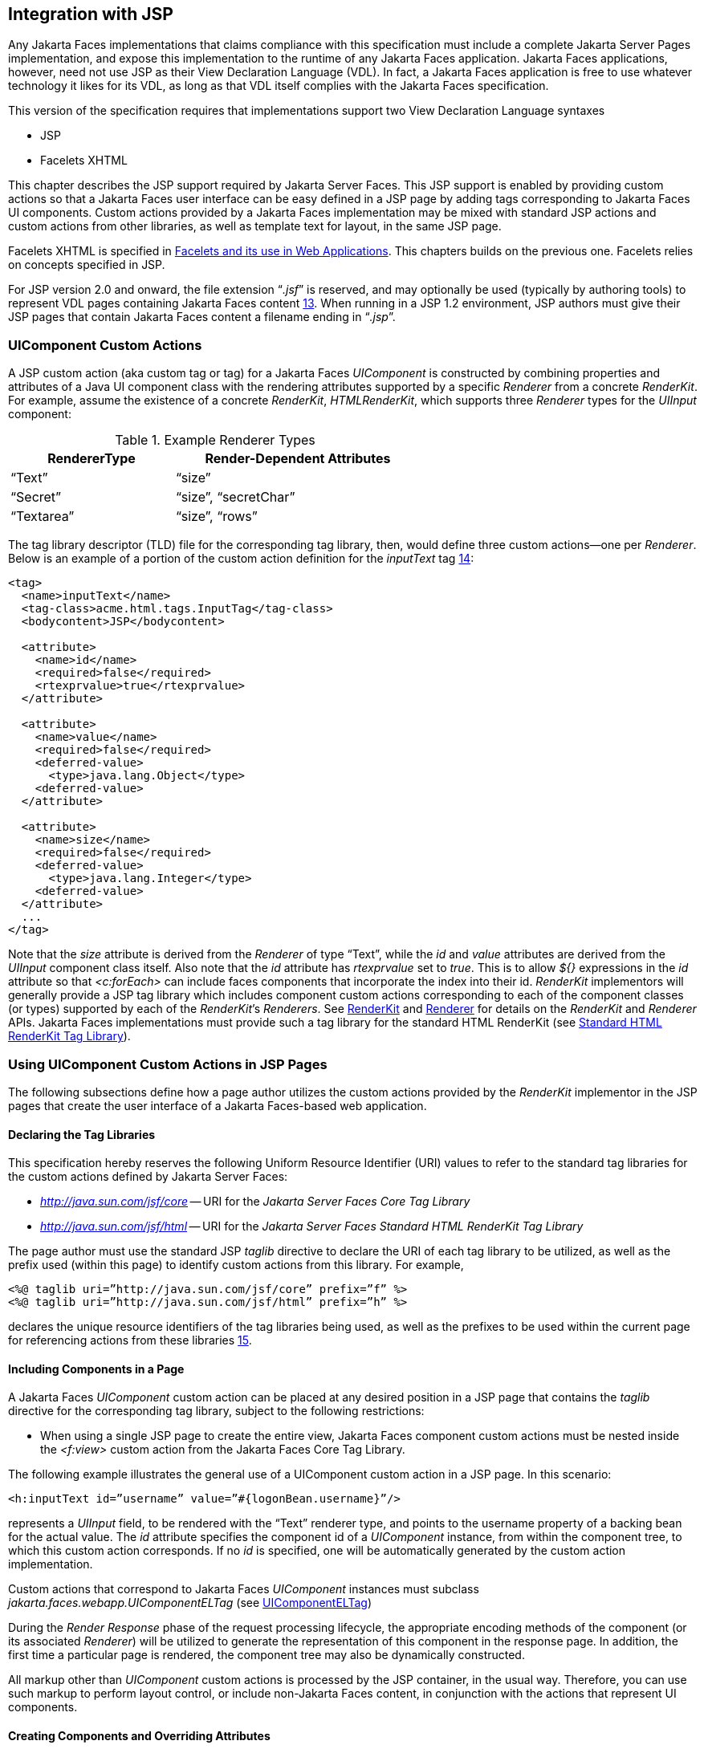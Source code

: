 [[a4406]]
== Integration with JSP

Any Jakarta Faces implementations that
claims compliance with this specification must include a complete
Jakarta Server Pages implementation, and expose this implementation to the
runtime of any Jakarta Faces application. Jakarta Faces applications, however, need not use
JSP as their View Declaration Language (VDL). In fact, a Jakarta Faces application
is free to use whatever technology it likes for its VDL, as long as that
VDL itself complies with the Jakarta Faces specification.

This version of the specification requires
that implementations support two View Declaration Language syntaxes

* JSP

* Facelets XHTML

This chapter describes the JSP support
required by Jakarta Server Faces. This JSP support is enabled by providing
custom actions so that a Jakarta Faces user interface can be easy defined in a JSP
page by adding tags corresponding to Jakarta Faces UI components. Custom actions
provided by a Jakarta Faces implementation may be mixed with standard JSP actions
and custom actions from other libraries, as well as template text for
layout, in the same JSP page.

Facelets XHTML is specified in
<<FaceletsAndWebApplications.adoc#a5476,Facelets and its use in Web
Applications>>. This chapters builds on the previous one. Facelets relies
on concepts specified in JSP.

For JSP version 2.0 and onward, the file
extension “_.jsf_” is reserved, and may optionally be used (typically
by authoring tools) to represent VDL pages containing Jakarta Faces
content <<Footnotes.adoc#a9096,13>>. When running in a JSP 1.2 environment,
JSP authors must give their JSP pages that contain Jakarta Faces content a
filename ending in “_.jsp_”.

[[a4415]]
=== UIComponent Custom Actions

A JSP custom action (aka custom tag or tag)
for a Jakarta Faces _UIComponent_ is constructed by combining properties and
attributes of a Java UI component class with the rendering attributes
supported by a specific _Renderer_ from a concrete _RenderKit_. For
example, assume the existence of a concrete _RenderKit_,
_HTMLRenderKit_, which supports three _Renderer_ types for the
_UIInput_ component:

.Example Renderer Types
[%header, width="60%" cols="2,3", frame="topbot", grid="rows", stripes="even"]
|===
| RendererType
| Render-Dependent Attributes

| “Text”
| “size”

| “Secret”
| “size”, “secretChar”

| “Textarea”
| “size”, “rows”
|===

The tag library descriptor (TLD) file for the
corresponding tag library, then, would define three custom actions—one
per _Renderer_. Below is an example of a portion of the custom action
definition for the _inputText_ tag <<Footnotes.adoc#a9097,14>>:

[source,xml]
----
<tag>
  <name>inputText</name>
  <tag-class>acme.html.tags.InputTag</tag-class>
  <bodycontent>JSP</bodycontent>
  
  <attribute>
    <name>id</name>
    <required>false</required>
    <rtexprvalue>true</rtexprvalue>
  </attribute>

  <attribute>
    <name>value</name>
    <required>false</required>
    <deferred-value>
      <type>java.lang.Object</type>
    <deferred-value>
  </attribute>

  <attribute>
    <name>size</name>
    <required>false</required>
    <deferred-value>
      <type>java.lang.Integer</type>
    <deferred-value>
  </attribute>
  ...
</tag>
----

Note that the _size_ attribute is derived
from the _Renderer_ of type “Text”, while the _id_ and _value_
attributes are derived from the _UIInput_ component class itself. Also
note that the _id_ attribute has _rtexprvalue_ set to _true_. This is
to allow _${}_ expressions in the _id_ attribute so that _<c:forEach>_
can include faces components that incorporate the index into their id.
_RenderKit_ implementors will generally provide a JSP tag library which
includes component custom actions corresponding to each of the component
classes (or types) supported by each of the __RenderKit__’s _Renderers_.
See <<RenderingModel.adoc#a4223,RenderKit>> and
<<RenderingModel.adoc#a4245,Renderer>> for details on the
_RenderKit_ and _Renderer_ APIs. Jakarta Faces implementations must provide such a
tag library for the standard HTML RenderKit (see
<<IntegrationWithJSP.adoc#a5363,Standard HTML RenderKit Tag Library>>).


=== Using UIComponent Custom Actions in JSP Pages

The following subsections define how a page
author utilizes the custom actions provided by the _RenderKit_
implementor in the JSP pages that create the user interface of a
Jakarta Faces-based web application.

==== Declaring the Tag Libraries

This specification hereby reserves the
following Uniform Resource Identifier (URI) values to refer to the
standard tag libraries for the custom actions defined by Jakarta Server
Faces:

* _http://java.sun.com/jsf/core_ -- URI for
the _Jakarta Server Faces Core Tag Library_

* _http://java.sun.com/jsf/html_ -- URI for
the _Jakarta Server Faces Standard HTML RenderKit Tag Library_

The page author must use the standard JSP
_taglib_ directive to declare the URI of each tag library to be
utilized, as well as the prefix used (within this page) to identify
custom actions from this library. For example,

[source,xml]
----
<%@ taglib uri=”http://java.sun.com/jsf/core” prefix=”f” %>
<%@ taglib uri=”http://java.sun.com/jsf/html” prefix=”h” %>
----

declares the unique resource identifiers of
the tag libraries being used, as well as the prefixes to be used within
the current page for referencing actions from these
libraries <<Footnotes.adoc#a9098,15>>.

==== Including Components in a Page

A Jakarta Faces _UIComponent_ custom action can be
placed at any desired position in a JSP page that contains the _taglib_
directive for the corresponding tag library, subject to the following
restrictions:

* When using a single JSP page to create the
entire view, Jakarta Faces component custom actions must be nested inside the
_<f:view>_ custom action from the Jakarta Faces Core Tag Library.

The following example illustrates the general
use of a UIComponent custom action in a JSP page. In this scenario:

[source,xml]
----
<h:inputText id=”username” value=”#{logonBean.username}”/>
----

represents a _UIInput_ field, to be rendered
with the “Text” renderer type, and points to the username property of a
backing bean for the actual value. The _id_ attribute specifies the
component id of a _UIComponent_ instance, from within the component
tree, to which this custom action corresponds. If no _id_ is
specified, one will be automatically generated by the custom action
implementation.

Custom actions that correspond to Jakarta Faces
_UIComponent_ instances must subclass
_jakarta.faces.webapp.UIComponentELTag_ (see
<<UsingJSFInWebApplications.adoc#a6175,UIComponentELTag>>)

During the _Render Response_ phase of the
request processing lifecycle, the appropriate encoding methods of the
component (or its associated _Renderer_) will be utilized to generate
the representation of this component in the response page. In addition,
the first time a particular page is rendered, the component tree may
also be dynamically constructed.

All markup other than _UIComponent_ custom
actions is processed by the JSP container, in the usual way. Therefore,
you can use such markup to perform layout control, or include non-Jakarta Faces
content, in conjunction with the actions that represent UI components.

==== Creating Components and Overriding Attributes

As _UIComponent_ custom actions are
encountered during the processing of a JSP page, the custom action
implementation must check the component tree for the existence of a
corresponding _UIComponent_, and (if not found) create and configure a
new component instance corresponding to this custom action. The details
of this process (as implemented in the findComponent() method of
UIComponentClassicTagBase, for easy reuse) are as follows:

* If the component associated with this
component custom action has been identified already, return it
unchanged.

* Identify the _component identifier_ for the
component related to this UIComponent custom action, as follows:

** If the page author has specified a value for
the _id_ attribute, use that value.

** Otherwise, call the _createUniqueId()_ method
of the _UIViewRoot_ at the root of the component tree for this view, and
use that value.

* If this _UIComponent_ custom action is
creating a _facet_ (that is, we are nested inside an _<f:facet>_ custom
action), determine if there is a facet of the component associated with
our parent _UIComponent_ custom action, with the specified facet name,
and proceed as follows:

** If such a facet already exists, take no
additional action.

** If no such facet already exists, create a new
_UIComponent_ (by calling the _createComponent()_ method on the
_Application_ instance for this web application, passing the value
returned by _getComponentType()_, set the component identifier to the
specified value, call _setProperties()_ passing the new component
instance, and add the new component as a facet of the component
associated with our parent _UIComponent_ custom action, under the
specified facet name.

* If this _UIComponent_ custom action is not
creating a facet (that is, we are not nested inside an _<f:facet>_
custom action), determine if there is a child component of the component
associated with our parent _UIComponent_ custom action, with the
specified component identifier, and proceed as follows:

** If such a child already exists, take no
additional action.

** If no such child already exists, create a new
_UIComponent_ (by calling the _createComponent()_ method on the
_Application_ instance for this web application, passing the value
returned by _getComponentType()_, set the component identifier to the
specified value, call _setProperties()_ passing the new component
instance, and add the new component as a child of the component
associated with our parent _UIComponent_ custom action.

==== Deleting Components on Redisplay

In addition to the support for dynamically
creating new components, as described above, UIComponent custom actions
will also _delete_ child components (and facets) that are already
present in the component tree, but are not rendered on this display of
the page. For example, consider a UIComponent custom action that is
nested inside a JSTL _<c:if>_ custom action whose condition is true when
the page is initially rendered. As described in this section, a new
UIComponent will have been created and added as a child of the
_UIComponent_ corresponding to our parent _UIComponent_ custom action.
If the page is re-rendered, but this time the _<c:if>_ condition is
_false_, the previous child component will be removed.

==== Representing Component Hierarchies

Nested structures of _UIComponent_ custom
actions will generally mirror the hierarchical relationships of the
corresponding _UIComponent_ instances in the view that is associated
with each JSP page. For example, assume that a _UIForm_ component (whose
component id is _logonForm_) contains a _UIPanel_ component used to
manage the layout. You might specify the contents of the form like this:

[source,xml]
----
<h:form id=”logonForm”>
  <h:panelGrid columns=”2”>
    <h:outputLabel for=”username”>
      <h:outputText value=”Username:”/>
    </h:outputLabel>
    <h:inputText id=”username” value=”#{logonBean.username}”/>
    <h:outputLabel for=”password”>
      <h:outputText value=”Password:”/>
    </h:outputLabel>
    <h:inputSecret id=”password” value=”#{logonBean.password}”/>
    <h:commandButton id=”submitButton” type=”SUBMIT”
        action=”#{logonBean.logon}”/>
    <h:commandButton id=”resetButton” type=”RESET”/>
  </h:panelGrid>
</h:form>
----

==== Registering Converters, Event Listeners, and Validators

Each Jakarta Faces implementation is required to
provide the core tag library (see <<IntegrationWithJSP.adoc#a4636,Jakarta Faces
Core Tag Library>>), which includes custom actions that (when executed)
create instances of a specified _Converter_, _ValueChangeListener_,
_ActionListener_ or _Validator_ implementation class, and register the
created instance with the _UIComponent_ associated with the most
immediately surrounding _UIComponent_ custom action.

Using these facilities, the page author can
manage all aspects of creating and configuring values associated with
the view, without having to resort to Java code. For example:

[source,xml]
----
<h:inputText id=”username” value=”#{logonBean.username}”>
  <f:validateLength minimum=”6”/>
</h:inputText>
----

associates a validation check (that the value
entered by the user must contain at least six characters) with the
username _UIInput_ component being described.

Following are usage examples for the
_valueChangeListener_ and _actionListener_ custom actions.

[source,xml]
----
<h:inputText id=”maxUsers”>
  <f:convertNumber integerOnly=”true”/>
  <f:valueChangeListener type="custom.MyValueChangeListener"/>
</h:inputText>
<h:commandButton label="Login">
  <f:actionListener type="custom.MyActionListener"/>
</h:commandButton>
----

This example causes a _Converter_ and a
_ValueChangeListener_ of the user specified type to be instantiated and
added as to the enclosing _UIInput_ component, and an _ActionListener_
is instantiated and added to the enclosing _UICommand_ component. If the
user specified type does not implement the proper listener interface a
_JSPException_ must be thrown.

==== Using Facets

A _Facet_ is a subordinate UIComponent that
has a special relationship to its parent _UIComponent_, as described in
<<UserInterfaceComponentModel.adoc#a968,Facet Management>>. Facets can be defined
in a JSP page using the _<f:facet>_ custom action. Each facet action
must have one and only one child UIComponent custom
action <<Footnotes.adoc#a9099,16>>. For example:

[source,xml]
----
<h:dataTable ...>
  <f:facet name=”header”>
    <h:outputText value=”Customer List”/>
  </f:facet>
  <h:column>
    <f:facet name=”header”>
      <h:outputText value=”Account Id”/>
    </f:facet>
    <h:outputText id=”accountId” value= ”#{customer.accountId}”/>
  </h:column>
  ...
</h:dataTable>
----

[[a4536]]
==== Interoperability with JSP Template Text and Other Tag Libraries

It is permissible to use other tag libraries,
such as the Jakarta Standard Tag Library (Jakarta Tags) in the same JSP page with
_UIComponent_ custom actions that correspond to Jakarta Faces components, subject
to certain restrictions. When Jakarta Faces component actions are nested inside
custom actions from other libraries, or combined with template text, the
following behaviors must be supported:

* Jakarta Faces component custom actions nested inside a
custom action that conditionally renders its body (such as Jakarta Tags’s
_<c:if>_ or _<c:choose>_) must contain a manually assigned _id_
attribute.

* Interoperation with the JSTL
Internationalization-Capable Formatting library (typically used with the
“_fmt_” prefix) is restricted as follows:

** The _<fmt:parseDate>_ and
_<fmt:parseNumber>_ custom actions should not be used. The corresponding
Jakarta Faces facility is to use an _<h:inputText>_ component custom action with
an appropriate _DateTimeConverter_ or _NumberConverter_.

** The _<fmt:requestEncoding>_ custom action
should not be used. By the time it is executed, the request parameters
will have already been parsed, so any change in the setting here will
have no impact. Jakarta Faces handles character set issues automatically in most
cases. To use a fixed character set in exceptional circumstances, use
the a “_<%@ page contentType=”[content-type];[charset]” %>_”
directive.

** The _<fmt:setLocale/>_ custom action should
not be used. Even though it might work in some circumstances, it would
result in Jakarta Faces and Jakarta Tags assuming different locales. If the two locales
use different character sets, the results will be undefined.
Applications should use Jakarta Faces facilities for setting the _locale_ property
on the _UIViewRoot_ component to change locales for a particular user.

==== Composing Pages from Multiple Sources

JSP pages can be composed from multiple
sources using several mechanisms:

* The _<%@include%>_ directive performs a
compile-time inclusion of a specified source file into the page being
compiled <<Footnotes.adoc#a9100,17>>. From the perspective of Jakarta Faces, such
inclusions are transparent—the page is compiled as if the inclusions had
been performed before compilation was initiated.

* Several mechanisms (including the
_<jsp:include>_ standard action, the JSTL _<c:import>_ custom action
when referencing a resource in the same webapp, and a call to
_RequestDispatcher.include()_ for a resource in the same webapp) perform
a runtime dynamic inclusion of the results of including the response
content of the requested page resource in place of the include action.
Any Jakarta Faces components created by execution of Jakarta Faces component custom actions
in the included resource will be grafted onto the component tree, just
as if the source text of the included page had appeared in the calling
page at the position of the include action.

* For mechanisms that aggregate content by
other means (such as use of an _HttpURLConnection_, a
_RequestDispatcher.include()_ on a resource from a different web
application, or accessing an external resource with the JSTL
_<c:import>_ custom action on a resource from a different web
application, only the response content of the aggregation request is
available. Therefore, any use of Jakarta Faces components in the generation of
such a response are not combined with the component tree for the current
page.


[[a4549]]
=== UIComponent Custom Action Implementation Requirements

The custom action implementation classes for
_UIComponent_ custom actions must conform to all of the requirements
defined in the Jakarta Server Pages Specification. In addition, they must
meet the following Jakarta Faces-specific requirements:

* Extend the _UIComponentELTag_ or
_UIComponentELBodyTag_ base class, so that Jakarta Faces implementations can
recognize _UIComponent_ custom actions versus others.

* Provide a public _getComponentType()_ method
that returns a String-valued component type registered with the
_Application_ instance for this web application. The value returned by
this method will be passed to _Application.createComponent()_ when a new
_UIComponent_ instance associated with this custom action is to be
created.

* Provide a public _getRendererType()_ method
that returns a String-valued renderer type registered with the
_RenderKit_ instance for the currently selected _RenderKit_, or _null_
if there should be no associated _Renderer_. The value returned by this
method will be used to set the _rendererType_ property of any
UIComponent created by this custom action.

* Provide setter methods taking a
_jakarta.el.ValueExpression_ or _jakarta.el.MethodExpression_ parameter for
all set-able (from a custom action) properties of the corresponding
_UIComponent_ class, and all additional set-able (from a custom action)
attributes supported by the corresponding _Renderer_.

* On the method that causes a _UIComponent_
instance to be added to the tree, verify that the component id of that
_UIComponent_ is unique within the scope of the closest ancestor
component that is a _NamingContainer_. If this constraint is not met,
throw _JspException_.

* Provide a protected _setProperties()_ method
of type _void_ that takes a _UIComponent_ instance as parameter. The
implementation of this method must perform the following tasks:

** Call _super.setProperties()_, passing the
same _UIComponent_ instance received as a parameter.

** For each non-null custom action attribute
that corresponds to a property based attribute to be set on the
underlying component, call either _setValueExpression()_ or
_getAttributes().put()_, depending on whether or not a value expression
was specified as the custom action attribute value (performing any
required type conversion). For example, assume that title is the name of
a render-dependent attribute for this component:
+
[source,java]
----
public void setTitle(jakarta.el.ValueExpression title) {
  this.title = title;
}

protected void setProperties(UIComponent component) throws JspException {
  super.setProperties(component);
  if (title != null) {
    try {
      component.setValueExpression(“title”, title);
    } catch (ELException e) {
      throw new JspException(e);
    }
  ...
}
----
+
** For each non-null custom action attribute
that corresponds to a method based attribute to be set on the underlying
component, the value of the attribute must be a method reference
expression. We have a number of wrapper classes to turn a
MethodExpression into the appropriate listener. For example, assume that
_valueChangeListener_ is the name of an attribute for this component:
+
[source,java]
----
public void setValueChangeListener(jakarta.el.MethodExpression me) {
  valueChangeListener = me;
}

protected void setProperties(UIComponent component) {
  super.setProperties(component);
  MethodExpressionValueChangeListener listener =
      new MethodExpressionValueChangeListener(valueChangeListener);
  input.addValueChangeListener(listener);
  ...
}
----
+
** Non-null custom action attributes that
correspond to a writable property to be set on the underlying component
are handled in a similar fashion. For example, assume a custom action
for the _UIData_ component is being created that needs to deal with the
_rows_ property (which is of type _int_):
+
[source,java]
----
public void setRows(jakarta.el.ValueExpression rows) {
  this.rows = rows;
}

protected void setProperties(UIComponent component) {
  super.setProperties(component);
  if (rows != null) {
    try {
      component.setValueExpression(“rows”, rows);
    } catch (ELException e) {
      throw new JspException(e);
    }
  }
  ...
}
----

* Optionally, provide a public _release()_
method of type _void_, taking no parameters, to be called when the JSP
page handler releases this custom action instance. If implemented, the
method must perform the following tasks:

** Call _super.release()_ to invoke the
superclass’s release functionality.

** Clear the instance variables representing the
values for set-able custom action attributes (for example, by setting
String values to null).

* Optionally provide overridden implementations
for the following method to fine tune the behavior of your _UIComponent_
custom action implementation class: _encodeComponent()_.

It is technically possible to override other
public and protected methods of the _UIComponentELTag_ or
_UIComponentBodyELTag_ base class; however, it is likely that overriding
these methods will interfere with the functionality that other portions
of the Jakarta Faces implementation are assuming to be present, so overriding
these methods is strongly discouraged.

The definition of each _UIComponent_ custom
action in the corresponding tag library descriptor (TLD) must conform to
the following requirements:

* The _<body-content>_ element for the custom
action itself must specify _JSP_.

* For each attribute that is intended to be
passed on to the underlying faces component:

** The attribute may not be named _id_. This
name is reserved for Faces use.

** If the attribute represents a method
expression, it must have a _<deferred-method>_ element containing a
_<method-signature>_ element that describes the signature of the method
pointed to by the expression, as described in section JSP.C.1 in the JSP
2.1 specification.

** Otherwise, the attribute must be a value
based attribute, and must have a _<deferred-value>_ element containing a
<type> element which describes the expected type to which the expression
will evaluate. Please see section JSP.C.1 in the JSP 2.1 specification
for details.

==== Considerations for Custom Actions written for Jakarta Server Faces 1.1 and 1.0

Versions 1.0 and 1.1 of the Jakarta Server Faces
spec included their own EL that happend to have similar semantics to the
JSP EL, but the implementation was bundled into the Faces
implementation. This version leverages a new Unified EL facility
provided by JSP. This change has necessitated deprecating some methods
and classes, including the classes Custom Actions as their base class
for tags that expose Faces components to the JSP page. This section
explains how custom actions built for Faces 1.0 and 1.1 can continue to
run Faces 1.2.

===== Past and Present Tag constraints

Faces 1.0 and 1.1 were targeted at JSP
version 1.2 and Servlet version 2.3. This decision brought about several
constraints for faces tag attributes:

* all tag attributes had to declare
_rtexprvalue_ to be _false_.

* all tag attributes had to take the type
_java.lang.String_.

* Faces had to choose a new expression
delimiter, _#{}_ , to prevent the JSP container from prematurely
evaluating the expression. This became known as deferred evaluation.

* Because Faces had introduced its own version
of the EL, the custom tag action layer had to do a lot of extra work to
“value binding enable” its attributes, calling Faces EL APIs to turn the
String attribute value into an instance of _ValueBinding_ or
_MethodBinding_.

* Faces provided the _UIComponentTag_ and
_UIComponentBodyTag_ base classes that were designed to adhere to the
above rules.

Tags that use the Unified EL have the
following constraints:

* all tag attributes must not have an
_rtexprvalue_ attribute

* all tag attributes must accept
_jakarta.el.ValueExpression_ or _jakarta.el.MethodExpression_ as their type
(depending on if the attribute refers to a method or a value).

* all tag attributes (except for _id_) must
have a _<deferred-value>_ or _<deferred-method>_ element. See
_<<IntegrationWithJSP.adoc#a4636,Jakarta Faces Core Tag Library>>_ in the
description for the _Attributes_ column.

* The JSP Container will hand the tag setter a
_jakarta.el.ValueExpression_ or _jakarta.el.MethodExpression_ directly, so
there is no need to use the Faces API to create them.

* The _UIComponentTag_ and _UIComponentBodyTag_
classes are deprecated and Faces provides new base class,
UIComponentELTag to the new rules for taglibs in Faces.

It’s very important to note that we still are
using #\{} as the delimiters for expressions that appear in a JSP page
in the value of a tag attribute, but when the Java API is used, either
$\{} or #\{} may be used for delimiters.

[[a4629]]
===== Faces 1.0 and 1.1 Taglib migration story

It is imperative that applications written
for Faces 1.0 and 1.1 continue to run on Faces 1.2. From the JSP
perspective, this means

. that JSP pages using the standard h: and f:
tags must work without change

. that JSP pages using custom faces taglibs
must work without change

The first item is enabled by re-writing the
h: and f: taglibs which must be provided by the Faces implementor.

The second item is enabled as follows. For
discussion the term _jsp-version_ is used to denote the _jsp-version_
element in a JSP 1.2 (and earlier) TLD, as well as the _version_ element
in a JSP 2.0 (and later) TLD. The JSP container must examine the
_jsp-version_ element of the TLD for a taglib. If the _jsp-version_ is
less than 2.1, the taglib is deemed to be a Faces 1.0 or 1.1 taglib and
the container must ignore all expressions that use #\{} as delimiters,
except for those appearing in tag attribute with a property setter that
takes a _jakarta.el.ValueExpression_ or _jakarta.el.MethodExpression_. If
the _jsp-version_ is 2.1 or greater, the taglib is deemed to be a Faces
1.2 or later taglib and the JSP container is aware of #\{} expressions.


[[a4636]]
=== Jakarta Faces Core Tag Library

[P1-start Jakarta Faces taglib requirements] All
Jakarta Faces implementations must provide a tag library containing core actions
(described below) that are independent of a particular _RenderKit_. The
corresponding tag library descriptor must meet the following
requirements:

* Must declare a tag library version
(_<tlib-version>_) value of _1.2_.

* Must declare a URI (_<uri>_) value of
_http://java.sun.com/jsf/core_.

* {empty}Must be included in the _META-INF_
directory of a JAR file containing the corresponding implementation
classes, suitable for inclusion with a web application, such that the
tag library descriptor will be located automatically by the algorithm
described in Section 7.3 of the _Jakarta Server Pages Specification_
(version 2.1). [P1-end]

{empty}[P1-start no javascript in jakarta_faces_core
taglib] The tags in the implementation of this tag library must not
cause JavaScript to be rendered to the client. Doing so would break the
requirement that the Jakarta Faces Core Tag library is independent of any specific
RenderKit. [P1-end]

Each custom action included in the Jakarta Faces Core
Tag Library is documented in a subsection below, with the following
outline for each action:

* Name—The name of this custom action, as used
in a JSP page.

* Short Description—A summary of the behavior
implemented by this custom action.

* Syntax—One or more examples of using this
custom action, with the required and optional sets of attributes that
may be used together. If the tag may have an _id_ attribute, its value
may be a literal string, or an immediate, non-defferd expression, such
as “_userName_” or “_user${i}_” without the quotes.

* Body Content—The type of nested content for
this custom action, using one of the standard values _empty_, _JSP_,
or _tagdependent_ as described in the JSP specification. This section
also describes restrictions on the types of content (template text, Jakarta Faces
core custom actions, Jakarta Faces _UIComponent_ custom actions, and/or other
custom actions) that can be nested in the body of this custom action.

* Attributes—A table containing one row for
each defined attribute for this custom action. The following columns
provide descriptive information about each attribute:

** Name—Name of this attribute, as it must be
used in the page. If the name of the attribute is in _italics_, it is
required.

** Expr—The type of dynamic expression (if any)
that can be used in this attribute value. Legal values are VE (this may
be a literal or a value expression), ME (this may be a method
expression), or NONE (this attribute accepts literal values only). If
the _Expr_ column is VE, the corresponding _<attribute>_ declaration in
the TLD must contain a _<deferred-value>_ element, optionally containing
a _<type>_ element that contains the fully qualified java class name of
the expected type of the expression. If _<type>_ is omitted,
Object.class is assumed. If the _Expr_ column is ME, the corresponding
_<attribute>_ declaration in the TLD must contain a _<deferred-method>_
element, containing a _<method-signature>_ element that describes the
exact method signature for the method. In this case, the _Description_
column the description column contains the method signature.

** Type—Fully qualified Java class or primitive
type of this attribute.

** Description—The functional meaning of this
attribute’s value.

* Constraints—Additional constraints enforced
by this action, such as combinations of attributes that may be used
together.

* Description—Details about the functionality
provided by this custom action.

[[a4654]]
==== <f:actionListener>

Register an _ActionListener_ instance on the
_UIComponent_ associated with the closest parent _UIComponent_ custom
action.

===== Syntax

``<f:actionListener type=”__fully-qualified-classname__”``
``binding=”__value Expression__”/>``

===== Body Content

empty.

===== Attributes

[width="100%",cols="15%,7%,18%,60%",options="header",]
|===
|Name |Expr
|Type |Description
| _type_ | _VE_
| _String_ |Fully
qualified Java class name of an _ActionListener_ to be created and
registered

|binding | _VE_
| _ValueExpression_
|A _ValueExpression_ expression that
evaluates to an object that implements
_jakarta.faces.event.ActionListener_
|===

===== Constraints

* Must be nested inside a _UIComponent_ custom
action.

* The corresponding _UIComponent_
implementation class must implement _ActionSource_, and therefore
define a public _addActionListener()_ method that accepts an
_ActionListener_ parameter.

* The specified listener class must implement
_jakarta.faces.event.ActionListener_.

* _type_ and/or binding must be specified.

[P1-start f:actionListener constraints] If
this tag is not nested inside a _UIComponent_ custom action, or the
_UIComponent_ implementation class does not correctly implement
_ActionSource_, or the specified listener class does not implement
_jakarta.faces.event.ActionListener_, throw a _JspException_. [P1-end]
Note that if the binding attribute is used, the scope of the
_ValueExpression_ must be chosen carefully so as not to introduce
undesireable results. In general, when using the binding attribute, do
not point to beans in request or narrower scope.

===== Description

Locate the closest parent _UIComponent_
custom action instance by calling
_UIComponentClassicTagBase.getParentUIComponentClassicTagBase()_. If
the _getCreated()_ method of this instance returns _true_, check the
binding attribute.

If binding is set, create a _ValueExpression_
by invoking _Application.createValueExpression()_ with binding as the
expression argument, and _Object.class_ as the expectedType argument.
Use the _ValueExpression_ to obtain a reference to the _ActionListener_
instance. If there is no exception thrown, and
_ValueExpression.getValue()_ returned a non-null object that implements
_jakarta.faces.event.ActionListener_, register it by calling
_addActionListener()_. If there was an exception thrown, rethrow the
exception as a _JspException_.

If the listener instance could not be
created, check the _type_ attribute. If the _type_ attribute is set,
instantiate an instance of the specified class, and register it by
calling _addActionListener()_. If the binding attribute was also set,
evaluate the expression into a _ValueExpression_ and store the listener
instance by calling _setValue()_ on the _ValueExpression_. If there was
an exception thrown, rethrow the exception as a _JspException_.

As an alternative to using the binding and/or
type attributes, you may also register a method in a backing bean class
to receive _ActionEvent_ notifications, by using the _actionListener_
attribute on the corresponding _UIComponent_ custom action.

[[a4679]]
==== <f:attribute>

Add an attribute or _ValueExpression_ on the
_UIComponent_ associated with the closest parent _UIComponent_ custom
action.

===== Syntax

``<f:attribute name=”__attribute-name__”``
``value=”__attribute-value__”/>``

===== Body Content

empty.

===== Attributes

[width="100%",cols="15%,7%,18%,60%",options="header",]
|===
|Name |Expr
|Type |Description
| _name_ | _VE_
| _String_ |Name
of the component attribute to be set

| _value_ | _VE_
| _Object_ |Value
of the component attribute to be set
|===

===== Constraints

* Must be nested inside a _UIComponent_ custom
action.

===== Description

Locate the closest parent _UIComponent_
custom action instance by calling
_UIComponentClassicTagBase.getParentUIComponentClassicTagBase()_. Call
the _getValue()_ method on the argument _name_ to obtain the name of the
attribute. If the associated component already has a component attribute
with that name, take no action. Otherwise, call the _isLiteralText()_
method on the argument _value_. If it returns _true_, store the value
in the component’s attribute Map under the name derived above. If it
returns _false_, store the _ValueExpression_ in the component’s
_ValueExpression_ Map under the name derived above.

There is no standard implementation class for
this action. It must be provided by the implementation.

[[a4697]]
==== <f:convertDateTime>

Register a _DateTimeConverter_ instance on
the _UIComponent_ associated with the closest parent _UIComponent_
custom action.

===== Syntax

``<f:convertDateTime``
[none]
* ``[dateStyle=”{**default**|short|medium|long|full}”]``

* ``[locale=”{__locale__|__string__}”]``

* ``[pattern=”__pattern__”]``

* ``[timeStyle=”{**default**|short|medium|long|full}”]``

* ``[timeZone=”{__timeZone__|__string__}”]``

* ``[type=”{date|time|both|localDate|localDateTime|localTime|`` +
``offsetTime|offsetDateTime|zonedDateTime}”]``

* ``[binding=”__Value Expression__”]/>``

===== Body Content

empty.

===== Attributes

[width="100%",cols="15%,7%,18%,60%",options="header",]
|===
|Name |Expr
|Type |Description
|date-Style |VE
|String
|Predefined formatting style which determines
how the date component of a date string is to be formatted and parsed.
Applied only if type is "date", "both", "localDate", "localDateTime", or
"zonedDateTime". Valid values are "default", "short", "medium", "long",
and "full". Default value is "default". If a java.time formatter is
being used, yet the dateStyle is set to "default", the value "medium" is
assumed.

|locale |VE
|Locale or String
|Locale whose predefined styles for dates and
times are used during formatting or parsing. If not specified, the
Locale returned by FacesContext.getViewRoot().getLocale() will be used.
Value must be either a VE expression that evaluates to a
java.util.Locale instance, or a String that is valid to pass as the
first argument to the constructor java.util.Locale(String language,
String country). The empty string is passed as the second argument.

|pattern |VE
|String |Custom
formatting pattern which determines how the date/time string should be
formatted and parsed.

|time-Style |VE
|String
|Predefined formatting style which determines
how the time component of a date string is to be formatted and parsed.
Applied only if type is "time", "both", "localTime" or "offsetTime".
Valid values are "default", "short", "medium", "long", and "full".
Default value is "default". If a java.time formatter is being used, yet
the timeStyle is set to "default", the value "medium" is assumed.

|time-Zone |VE
|timezone or String
|Time zone in which to interpret any time
information in the date string. Value must be either a VE expression
that evaluates to a java.util.TimeZone instance, or a String that is a
timezone ID as described in the javadocs for
java.util.TimeZone.getTimeZone().

|type |VE
|String |Specifies
what contents the string value will be formatted to include, or parsed
expecting. Valid values are "date", "time", "both", "localDate",
"localDateTime", "localTime", "offsetTime", "offsetDateTime", and
"zonedDateTime". The values starting with "local", "offset" and "zoned"
correspond to Java SE 8 Date Time API classes in package java.time with
the name derived by upper casing the first letter. For example,
java.time.LocalDate for the value "localDate". Default value is "date".

|binding |VE
|ValueExpression
|A _ValueExpression_ expression that
evaluates to an object that implements _jakarta.faces.convert.Converter_
|===

===== Constraints

* Must be nested inside a _UIComponent_ custom
action whose component class implements _ValueHolder_, and whose value
is a _java.util.Date_ (or appropriate subclass).

* If _pattern_ is specified, the pattern syntax
must use the pattern syntax specified by _java.text.SimpleDateFormat_ or
_java.time.format.DateTimeFormatter_ depending on the value of type.

* If _pattern_ is not specified, formatted
strings will contain a date value, a time value, or both depending on
the specified _type_. When date or time values are included, they will
be formatted according to the specified _dateStyle_ and _timeStyle_,
respectively.

* if _type_ is not specified:

** if _dateStyle_ is set and _timeStyle_ is not,
_type_ defaults to _date_

** if _timeStyle_ is set and _dateStyle_ is not,
_type_ defaults to _time_

** if both _dateStyle_ and _timeStyle_ are set,
_type_ defaults to _both_

{empty}[P1-start f:convertDateTime
constraints] If this tag is not nested inside a _UIComponent_ custom
action, or the _UIComponent_ implementation class does not correctly
implement _ValueHolder_, throw a _JspException_ [P1-end]

===== Description

Locate the closest parent _UIComponent_
custom action instance by calling
_UIComponentClassicTagBase.getParentUIComponentClassicTagBase()_. If
the _getCreated()_ method of this instance returns _true_, create, call
_createConverter()_ and register the returned Converter instance on the
associated UIComponent.

[P1-start f:convertDateTime implementation
requirements ]The implementation class for this action must meet the
following requirements:

* Must extend
_jakarta.faces.webapp.ConverterELTag_.

* The _createConverter()_ method must:

** If _binding_ is non-null, call _getValue()_
on it to obtain a reference to the _Converter_ instance. If there is no
exception thrown, and _binding.getValue()_ returned a non-null object
that implements _jakarta.faces.convert.Converter_, it must then cast the
returned instance to _jakarta.faces.convert.DateTimeConverter_ and
configure its properties based on the specified attributes for this
custom action, and return the configured instance. If there was an
exception thrown, rethrow the exception as a _JspException_.

** use the _converterId_ if the converter
instance could not be created from the _binding_ attribute. Call the
_createConverter()_ method of the _Application_ instance for this
application, passing converter id “jakarta.faces.DateTime”. If the binding
attribute was also set, store the converter instance by calling
_binding.setValue()_. It must then cast the returned instance to
_jakarta.faces.convert.DateTimeConverter_ and configure its properties
based on the specified attributes for this custom action, and return the
configured instance. If there was an exception thrown, rethrow the
exception as a _JspException_.

* If the type attribute is not specified, it
defaults as follows:

** If dateStyle is specified but timeStyle is
not specified, default to date.

** If dateStyle is not specified but timeStyle
is specified, default to time.

** {empty}If both dateStyle and timeStyle are
specified, default to both. [P1-end]

[[a4752]]
==== <f:convertNumber>

Register a _NumberConverter_ instance on the
_UIComponent_ associated with the closest parent _UIComponent_ custom
action.

===== Syntax

``<f:convertNumber``
[none]
* ``[currencyCode=”__currencyCode__”]``

* ``[currencySymbol=”__currencySymbol__”]``

* ``[groupingUsed=”{**true**|false}”]``

* ``[integerOnly=”{true|**false**}”]``

* ``[locale=”__locale__”]``

* ``[maxFractionDigits=”__maxFractionDigits__”]``

* ``[maxIntegerDigits=”__maxIntegerDigits__”]``

* ``[minFractionDigits=”__minFractionDigits__”]``

* ``[minIntegerDigits=”__minIntegerDigits__”]``

* ``[pattern=”__pattern__”]``

* ``[type=”{**number**|currency|percent}”]``

* ``[binding=”__Value Expression__”]/>``

===== Body Content

empty.

===== Attributes

[width="100%",cols="15%,7%,18%,60%",options="header",]
|===
|Name |Expr
|Type |Description
|currencyCode |VE
|String |ISO 4217
currency code, applied only when formatting currencies.

|currencySymbol
|VE |String
|Currency symbol, applied only when
formatting currencies.

|groupingUsed |VE
|boolean
|Specifies whether formatted output will
contain grouping separators.

|integerOnly |VE
|boolean
|Specifies whether only the integer part of
the value will be parsed.

|locale |VE
|java.util.Locale
|Locale whose predefined styles for numbers
are used during formatting or parsing. If not specified, the Locale
returned by FacesContext.getViewRoot().getLocale() will be used.

|maxFractionDigits
|VE |int
|Maximum number of digits that will be
formatted in the fractional portion of the output.

|maxIntegerDigits
|VE |int
|Maximum number of digits that will be
formatted in the integer portion of the output

|minFractionDigits
|VE |int
|Minimum number of digits that will be
formatted in the fractional portion of the output.

|minIntegerDigits
|VE |int
|Minimum number of digits that will be
formatted in the integer portion of the output.

|pattern |VE
|String |Custom
formatting pattern which determines how the number string should be
formatted and parsed.

|type |VE
|String |Specifies
whether the value will be parsed and formatted as a number, currency, or
percentage.

|binding |VE
|ValueExpression
|A _ValueExpression_ expression that
evaluates to an object that implements _jakarta.faces.convert.Converter_
|===

===== Constraints

* Must be nested inside a _UIComponent_ custom
action whose component class implements _ValueHolder_, and whose value
is a numeric wrapper class or primitive.

* If _pattern_ is specified, the pattern syntax
must use the pattern syntax specified by _java.text.DecimalFormat_.

* If _pattern_ is not specified, formatting and
parsing will be based on the specified _type_.

{empty}[P1-start f:convertNumber constraints]
If this tag is not nested inside a _UIComponent_ custom action, or the
_UIComponent_ implementation class does not correctly implement
_ValueHolder_, throw a _JspException_. [P1-end]

===== Description

Locate the closest parent _UIComponent_
custom action instance by calling
_UIComponentClassicTagBase.getParentUIComponentClassicTagBase()_. If
the _getCreated()_ method of this instance returns _true_, create, call
_createConverter()_ and register the returned Converter instance on the
associated UIComponent.

[P1-start f:convertNumber implementation] The
implementation class for this action must meet the following
requirements:

* Must extend
_jakarta.faces.webapp.ConverterELTag_.

* The _createConverter()_ method must:

* If _binding_ is non-null, call
_binding.getValue()_ to obtain a reference to the _Converter_ instance.
If there is no exception thrown, and _binding.getValue()_ returned a
non-null object that implements _jakarta.faces.convert.Converter_, it
must then cast the returned instance to
_jakarta.faces.convert.NumberConverter_ and configure its properties based
on the specified attributes for this custom action, and return the
configured instance. If there was an exception thrown, rethrow the
exception as a _JspException_.

* {empty}use the _converterId_ if the converter
instance could not be created from the _binding_ attribute. Call the
_createConverter()_ method of the _Application_ instance for this
application, passing converter id “jakarta.faces.Number”. If the binding
attribute was also set, store the converter instance by calling
_binding.setValue()_. It must then cast the returned instance to
_jakarta.faces.convert.NumberConverter_ and configure its properties based
on the specified attributes for this custom action, and return the
configured instance. If there was an exception thrown, rethrow the
exception as a _JspException_. [P1-end]

==== <f:converter>

Register a named _Converter_ instance on the
_UIComponent_ associated with the closest parent _UIComponent_ custom
action.

===== Syntax

``<f:converter converterId=”__converterId__” binding=”__Value Expression__”/>``

===== Body Content

empty

===== Attributes

[width="100%",cols="15%,7%,18%,60%",options="header",]
|===
|Name |Expr
|Type |Description
| _converterId_ |
_VE_ | _String_
|Converter identifier of the converter to be
created.

|binding |VE
|ValueExpression
|A _ValueExpression_ expression that
evaluates to an object that implements _jakarta.faces.convert.Converter_
|===

===== Constraints

* Must be nested inside a _UIComponent_ custom
action whose component class implements _ValueHolder_.

* _converterId_ and/or binding must be
specified.

{empty}[P1-start f:converter constraints] If
this tag is not nested inside a _UIComponent_ custom action, or the
_UIComponent_ implementation class does not correctly implement
_ValueHolder_, throw a _JspException_. [P1-end]

===== Description

Locate the closest parent _UIComponent_
custom action instance by calling
_UIComponentClassicTagBase.getParentUIComponentClassicTagBase()_. If
the _getCreated()_ method of this instance returns _true_, create, call
_createConverter()_ and register the returned Converter instance on the
associated UIComponent.

[P1-start f:converter implementation] The
implementation class for this action must meet the following
requirements:

* Must extend
_jakarta.faces.webapp.ConverterJspTag_.

* The _createConverter()_ method must:

** {empty}If _binding_ is non-null, call
_binding.getValue()_ to obtain a reference to the _Converter_ instance.
If there is no exception thrown, and _binding.getValue()_ returned a
non-null object that implements _jakarta.faces.convert.Converter_,
register it by calling _setConverter()_. If there was an exception
thrown, rethrow the exception as a _JspException_. Use the _converterId_
attribute if the converter instance could not be created from the
_binding_ attribute. If the _converterId_ attribute is set, call the
_createConverter()_ method of the _Application_ instance for this
application, passing converter id specified by their converterId
attribute. If the binding attribute was also set, store the converter
instance by calling _binding.setValue()_. Register the converter
instance by calling _setConverter()_. If there was an exception thrown,
rethrow the exception as a _JspException_. [P1-end]

[[a4843]]
==== <f:facet>

Register a named facet (see
<<UserInterfaceComponentModel.adoc#a968,Facet Management>>) on the _UIComponent_
associated with the closest parent _UIComponent_ custom action.

===== Syntax

``<f:facet name=”__facet-name__”/>``

===== Body Content

JSP. However, only a single UIComponent
custom action (and any related nested Jakarta Faces custom actions) is allowed; no
template text or other custom actions may be present.

===== Attributes

[width="100%",cols="15%,7%,18%,60%",options="header",]
|===
|Name |Expr
|Type |Description
| _name_ | _NONE_
| _String_ |Name
of the facet to be created
|===

===== Constraints

* [P1-start f:facet constraints] Must be nested
inside a _UIComponent_ custom action.

* {empty}Exactly one _UIComponent_ custom
action must be nested inside this custom action (although the nested
component custom action could itself have nested children). [P1-end]

===== Description

Locate the closest parent _UIComponent_
custom action instance by calling
_UIComponentClassicTagBase.getParentUIComponentClassicTagBase()_. If
the associated component does not already have a facet with a name
specified by this custom action’s _name_ attribute, create a facet with
this name from the _UIComponent_ custom action that is nested within
this custom action.

{empty}[P1-start f:facet implementation] The
implementation class must be, or extend, _jakarta.faces.webapp.FacetTag_. [P1-end]

[[a4860]]
==== <f:loadBundle>

Load a resource bundle localized for the
locale of the current view, and expose it (as a Map) in the request
attributes for the current request.

===== Syntax

``<f:loadBundle basename=”__resource-bundle-name__” var=”__attributeKey__”/>``

===== Body Content

empty

===== Attributes

[width="100%",cols="15%,7%,18%,60%",options="header",]
|===
|Name |Expr
|Type |Description
| _basename_ |
_VE_ | _String_
|Base name of the resource bundle to be
loaded.

|var |NONE
|String |Name of a
request scope attribute under which the resource bundle will be exposed
as a Map.
|===

===== Constraints

* {empty}[P1-start f:loadBundle constraints]
Must be nested inside an _<f:view>_ custom action. [P1-end]

===== Description

Load the resource bundle specified by the
_basename_ attribute, localized for the Locale of the _UIViewRoot_
component of the current view, and expose its key-values pairs as a
_Map_ under the attribute key specified by the _var_ attribute. In this
way, value binding expressions may be used to conveniently retrieve
localized values. If the named bundle is not found, throw _JspException_.

If the _get()_ method for the _Map_ instance
exposed by this custom action is passed a key value that is not present
(that is, there is no underlying resource value for that key), the
literal string “???foo???” (where “foo” is replaced by the key the
String representation of the key that was requested) must be returned,
rather than the standard _Map_ contract return value of _null_.

==== <f:param>

Add a child _UIParameter_ component to the
_UIComponent_ associated with the closest parent _UIComponent_ custom
action.

===== Syntax

.Syntax 1: Unnamed value

``<f:param [id=”__componentIdOrImmediateExpression__”]``
[none]
* ``value=”__parameter-value__”``
* ``[binding=”__componentReference__”] />``

.Syntax 2: Named value

``<f:param [id=”__componentIdOrImmediateExpression__”]``
[none]
* ``[binding=”__componentReference__”]``
* ``name=”__parameter-name__” value=”__parameter-value__”/>``

===== Body Content

empty.

===== Attributes

[width="100%",cols="15%,7%,18%,60%",options="header",]
|===
|Name |Expr
|Type |Description
|binding |VE
|ValueExpression
|ValueExpression expression to a backing bean
property bound to the component instance for the UIComponent created by
this custom action

| _id_ | _NONE_
| _String_
|Component identifier of a _UIParameter_
component

| _name_ | _VE_
| _String_ |Name
of the parameter to be set

| _value_ | _VE_
| _String_ |Value
of the parameter to be set
|===

===== Constraints

* {empty}[P1-start f:param constraints] Must be
nested inside a _UIComponent_ custom action. [P1-end]

===== Description

Locate the closest parent _UIComponent_
custom action instance by calling
_UIComponentClassicTagBase.getParentUIComponentClassicTagBase()_. If
the _getCreated()_ method of this instance returns _true_, create a new
_UIParameter_ component, and attach it as a child of the associated
_UIComponent_. It is up to the parent _UIComponent_ to determine how it
will handle its _UIParameter_ children.

[P1-start f:param implementation] The
implementation class for this action must meet the following
requirements:

* Must extend _jakarta.faces.UIComponentELTag_.

* The _getComponentType()_ method must return
“_Parameter_”.

* {empty}The _getRendererType()_ method must
return _null_. [P1-end]

==== <f:phaseListener>

Register a _PhaseListener_ instance on the
_UIViewRoot_ associated with the closest parent _UIViewRoot_ custom
action.

===== Syntax

``<f:phaseListener type=”__fully-qualified-classname__” binding=”__Value expression__”/>``

===== Body Content

empty.

===== Attributes

[width="100%",cols="15%,7%,18%,60%",options="header",]
|===
|Name |Expr
|Type |Description
| _type_ | _VE_
| _String_ |Fully
qualified Java class name of an _PhaseListener_ to be created and
registered

|binding | _VE_
| _ValueExpression_
|A _ValueExpression_ expression that
evaluates to an object that implements _jakarta.faces.event.PhaseListener_
|===

===== Constraints

* [P1-start f:phaseListener constraints] Must
be nested inside a _UIViewRoot_ custom action.

* The specified listener class must implement
_jakarta.faces.event.PhaseListener_.

* {empty} _type_ and/or binding must be
specified. [P1-end]

===== Description

Locate the one and only _UIViewRoot_ custom
action instance by walking up the tag tree until you find a
_UIComponentTagBase_ instance that has no parent. If the _getCreated()_
method of this instance returns _true_, check the binding attribute.

If binding is set, call _binding.getValue()_
to obtain a reference to the _PhaseListener_ instance. If there is no
exception thrown, and _binding.getValue()_ returned a non-null object
that implements _jakarta.faces.event.PhaseListener_, register it by
calling _addPhaseListener()_. If there was an exception thrown, rethrow
the exception as a _JspException_.

If the listener instance could not be
created, check the _type_ attribute. If the _type_ attribute is set,
instantiate an instance of the specified class, and register it by
calling _addPhaseListener()_. If the binding attribute was also set,
store the listener instance by calling _binding.setValue()_. If there
was an exception thrown, rethrow the exception as a _JspException_.

==== <f:selectItem>

Add a child _UISelectItem_ component to the
_UIComponent_ associated with the closest parent _UIComponent_ custom
action.

===== Syntax

.Syntax 1: Directly Specified Value

``<f:selectItem [id=”__componentIdOrImmediateExpression__”]``
[none]
* ``[binding=”__componentReference__”]``
* ``[itemDisabled=”{true|**false**}”]``
* ``itemValue=”__itemValue__”``
* ``itemLabel=”__itemLabel__”``
* ``[itemDescription=”__itemDescription__”] />``

.Syntax 2: Indirectly Specified Value

``<f:selectItem [id=”__componentIdOrImmediateExpression__”]``
[none]
* ``[binding=”__componentReference__”]``
* ``value=”__selectItemValue__”/>``

=====  Body Content

empty

===== Attributes

[width="100%",cols="15%,7%,18%,60%",options="header",]
|===
|Name |Expr
|Type |Description
|binding |VE
| _ValueExpression_
| _ValueExpression_ expression to a backing
bean property bound to the component instance for the UIComponent
created by this custom action.

| _id_ | _NONE_
| _String_
|Component identifier of a _UISelectItem_
component.

| _itemDescription_
| _VE_ | _String_
|Description of this option (for use in
development tools).

|itemDisabled |VE
|boolean |Flag
indicating whether the option created by this component is disabled.

|itemLabel |VE
|String |Label to
be displayed to the user for this option.

|itemValue |VE
|Object |Value to
be returned to the server if this option is selected by the user.

|value |VE
|jakarta.faces.model.SelectItem
|Value binding pointing at a SelectItem
instance containing the information for this option.

|escape |VE
|boolean
|ValueExpression pointing to a boolean that
tells whether or not the label of this selectItem should be escaped per
HTML rules. Default is true.
|===

===== Constraints

* {empty}[P1-start f:selectItem constraints]
Must be nested inside a _UIComponent_ custom action that creates a
_UISelectMany_ or _UISelectOne_ component instance.[P1-end]

===== Description

Locate the closest parent _UIComponent_
custom action instance by calling
_UIComponentClassicTagBase.getParentUIComponentClassicTagBase()_. If
the _getCreated()_ method of this instance returns _true_, create a new
_UISelectItem_ component, and attach it as a child of the associated
_UIComponent_.

[P1-start f:selectItem implementation] The
implementation class for this action must meet the following
requirements:

* Must extend _jakarta.faces.UIComponentELTag_.

* The _getComponentType()_ method must return
“_SelectItem_”.

* {empty}The _getRendererType()_ method must
return _null_.[P1-end]

==== <f:selectItems>

Add a child _UISelectItems_ component to the
_UIComponent_ associated with the closest parent _UIComponent_ custom
action.

===== Syntax

``<f:selectItems [id=”__componentIdOrImmediateExpression__”]``
[none]
* ``[binding=”__componentReference__”]``
* ``value=”__selectItemsValue__” />``

=====  Body Content

empty

===== Attributes

[width="100%",cols="15%,7%,18%,60%",options="header",]
|===
|Name |Expr
|Type |Description
|binding |VE
| _ValueExpression_
| _ValueExpression_ expression to a backing
bean property bound to the component instance for the UIComponent
created by this custom action.

| _id_ | _NONE_
| _String_
|Component identifier of a _UISelectItem_
component.

| _value_ |VE
|jakarta.faces.model.SelectItem, see
description for specific details a|
Value binding expression pointing at one of
the following instances:

. an individual jakarta.faces.model.SelectItem

. a java language array of
jakarta.faces.model.SelectItem

. a java.util.Collection of
jakarta.faces.model.SeleccItem

. A java.util.Map where the keys are converted
to Strings and used as labels, and the corresponding values are
converted to Strings and used as values for newly created
jakarta.faces.model.SelectItem instances. The instances are created in the
order of the iterator over the keys provided by the Map.

|===

===== Constraints

* Must be nested inside a _UIComponent_ custom
action that creates a _UISelectMany_ or _UISelectOne_ component
instance.

===== Description

Locate the closest parent _UIComponent_
custom action instance by calling
_UIComponentClassicTagBase.getParentUIComponentClassicTagBase()_. If
the _getCreated()_ method of this instance returns _true_, create a new
_UISelectItems_ component, and attach it as a child of the associated
_UIComponent_.

[P1-start f:selectItems implementation]The
implementation class for this action must meet the following
requirements:

* Must extend _jakarta.faces.UIComponentELTag_.

* The _getComponentType()_ method must return
“_jakarta.faces.SelectItems_”.

* {empty}The _getRendererType()_ method must
return _null_. [P1-end]

[[a5015]]
==== <f:setPropertyActionListener>

Tag implementation that creates a special
_ActionListener_ instance and registers it on the _ActionSource_
associated with our most immediate surrounding instance of a tag whose
implementation class is a subclass of _UIComponentTag_. This tag
creates no output to the page currently being created. This tag is
useful for pushing a specific value into a managed bean on page submit.

===== Syntax

``<f:setPropertyActionListener target=”__Value Expression__” value=”__value Expression__”/>``

===== Body Content

empty.

===== Attributes

[width="100%",cols="15%,7%,18%,60%",options="header",]
|===
|Name |Expr
|Type |Description
| _value_ | _VE_
| _ValueExpression_
|The _ValueExpression_ from which the value
is taken.

|target | _VE_
| _ValueExpression_
|The _ValueExpression_ into which the
evaluated value from the “_value_” attribute is stored when the
listener executes.
|===

===== Constraints

* Must be nested inside a _UIComponent_ custom
action.

* The corresponding _UIComponent_
implementation class must implement _ActionSource_, and therefore
define a public _addActionListener()_ method that accepts an
_ActionListener_ parameter.

* The tag implementation must only create and
register the _ActionListener_ instance the first time the component for
this tag is created

* When the listener executes:

** Call _getValue()_ on the "_value_"
_ValueExpression_.

** If value of the "value" expression is null,
call _setValue()_ on the "target" _ValueExpression_ with the null value.

** If the value of the "value" expression is not
null, call _getType()_ on the "value" and "target" _ValueExpressions_ to
determine their property types.

** Coerce the value of the "value" expression to
the "target" expression value type following the Expression Language
coercion rules. Call _setValue()_ on the "target" _ValueExpression_ with
the resulting value.

** If either conversion or the execution of
setValue() fails throw an AbortProcessingException.

* This tag creates no output to the page
currently being created. It is used solely for the side effect of
_ActionListener_ creation and addition.

{empty}[P1-start f:setPropertyActionListener
constraints]If this tag is not nested inside a _UIComponent_ custom
action, or the _UIComponent_ implementation class does not correctly
implement _ActionSource_, or the specified listener class does not
implement _jakarta.faces.event.ActionListener_, throw a _JspException_.[P1-end]

===== Description

Locate the closest parent _UIComponent_
custom action instance by calling
_UIComponentClassicTagBase.getParentUIComponentClassicTagBase()_. If
the _getCreated()_ method of this instance returns _true_ return
_SKIP_BODY_.

Create an instance of _ActionListener_ that
implements _StateHolder_ and stores the _target_ and _value_
_ValueExpression_ instances as instance variables included in the state
saving contract. The _processAction()_ method of the listener must call
_getValue()_ on the _value_ _ValueExpression_ and convert the value
before passing the result to a call to _setValue()_ on the _target_
_ValueExpression_.

==== <f:subview>

Container action for all Jakarta Faces core and
component custom actions used on a nested page included via
_<jsp:include>_ or any custom action that dynamically includes another
page from the same web application, such as Jakarta Tags’s _<c:import>_.

===== Syntax

``<f:subview id=”__componentIdOrImmediateExpression__”``
[none]
* ``[binding=”__componentReference__”]``
* ``[rendered=”{**true**|false}”]>``
[none]
** ``Nested template text and custom actions``

``</f:subview>``

===== Body Content

JSP. May contain any combination of template
text, other Jakarta Faces custom actions, and custom actions from other custom tag
libraries.

===== Attributes

[width="100%",cols="15%,7%,18%,60%",options="header",]
|===
|Name |Expr
|Type |Description
|binding |VE
| _ValueExpression_
| _ValueExpression_ expression to a backing
bean property bound to the component instance for the UIComponent
created by this custom action.

| _id_ | _NONE_
| _String_
|Component identifier of a
_UINamingContainer_ component

|rendered |VE
|Boolean |Whether
or not this subview should be rendered.
|===

===== Constraints

* [P1-start f:subview constraints] Must be
nested inside a _<f:view>_ custom action (although this custom action
might be in a page that is including the page containing the
_<f:subview>_ custom action.

* Must not contain an _<f:view>_ custom action.

* Must have an _id_ attribute whose value is
unique within the scope of the parent naming container. If this
constraint is not met, the action taken regarding id uniqueness in
section <<IntegrationWithJSP.adoc#a4549,UIComponent Custom Action
Implementation Requirements>> must be taken

* {empty}May be placed in a parent page (with
_<jsp:include>_ or _<c:import>_ nested inside), or within the nested
page. [P1-end]

===== Description

Locate the closest parent _UIComponent_
custom action instance by calling
_UIComponentClassicTagBase.getParentUIComponentClassicTagBase()_. If
the _getCreated()_ method of this instance returns _true_, create a new
_UINamingContainer_ component, and attach it as a child of the
associated _UIComponent_. Such a component provides a scope within
which child component identifiers must still be unique, but allows child
components to have the same simple identifier as child components nested
in some other naming container. This is useful in several scenarios:

[source,xml]
----
“main.jsp”
<f:view>
  <c:import url=”foo.jsp”/>
  <c:import url=”bar.jsp”/>
</f:view>

“foo.jsp”
<f:subview id=”aaa”>
  ... components and other content ...
</f:subview>

“bar.jsp”
<f:subview id=”bbb”>
  ... components and other content ...
</f:subview>
----

In this scenario, _<f:subview>_ custom
actions in imported pages establish a naming scope for components within
those pages. Identifiers for _<f:subview>_ custom actions nested in a
single _<f:view>_ custom action must be unique, but it is difficult for
the page author (and impossible for the JSP page compiler) to enforce
this restriction.

[source,xml]
----
“main.jsp”
<f:view>
  <f:subview id=”aaa”>
    <c:import url=”foo.jsp”/>
  </f:subview>
  <f:subview id=”bbb”>
    <c:import url=”bar.jsp”/>
  </f:subview>
</f:view>

“foo.jsp”
... components and other content ...

“bar.jsp”
... components and other content ...
----

In this scenario, the _<f:subview>_ custom
actions are in the including page, rather than the included page. As in
the previous scenario, the “id” values of the two subviews must be
unique; but it is much easier to verify using this style.

It is also possible to use this approach to
include the same page more than once, but maintain unique identifiers:

[source,xml]
----
“main.jsp”
<f:view>
  <f:subview id=”aaa”>
    <c:import url=”foo.jsp”/>
  </f:subview>
  <f:subview id=”bbb”>
    <c:import url=”foo.jsp”/>
  </f:subview>
</f:view>

“foo.jsp”
... components and other content ...
----

In all of the above examples, note that
_foo.jsp_ and _bar.jsp_ may not contain _<f:view>_.

The implementation class for this action must
meet the following requirements:

* [P1-start f:subview implementation] Must
extend _jakarta.faces.UIComponentELTag_.

* The _getComponentType()_ method must return “_NamingContainer_”.

* {empty}The _getRendererType()_ method must
return _null_. [P1-end]

[[a5163]]
==== <f:validateDoubleRange>

Register a _DoubleRangeValidator_ instance on
the _UIComponent_ associated with the closest parent _UIComponent_
custom action.

===== Syntax

.Syntax 1: Maximum only specified

``<f:validateDoubleRange maximum=”__543.21__” binding=”__VB Expression__”/>``

.Syntax 2: Minimum only specified

``<f:validateDoubleRange minimum=”__123.45__” binding=”__VB Expression__”/>``

.Syntax 3: Both maximum and minimum are specified

``<f:validateDoubleRange maximum=”__543.21__” minimum=”__123.45__” binding=”__VB Expression__”/>``

===== Body Content

empty.

===== Attributes

[width="100%",cols="15%,7%,18%,60%",options="header",]
|===
|Name |Expr
|Type |Description
| _maximum_ | _VE_
| _double_
|Maximum value allowed for this component

| _minimum_ | _VE_
| _double_
|Minimum value allowed for this component

| _binding_ | _VE_
| _ValueExpression_
|A _ValueExpression_ expression that
evaluates to an object that implements _jakarta.faces.convert.Validator_

|for |VE
| _ValueExpression_
|A _ValueExpression_ expression that
evaluates to String referring to the value of one of the exposed
attached objects within the composite component inside of which this tag
is nested.
|===

===== Constraints

* Must be nested inside a _EditableValueHolder_
custom action whose value is (or is convertible to) a double.

* Must specify either the _maximum_ attribute,
the _minimum_ attribute, or both.

* If both limits are specified, the maximum
limit must be greater than the minimum limit.

{empty}[P1-start f:validateDoubleRange
constraints] If this tag is not nested inside a _UIComponent_ custom
action, or the _UIComponent_ implementation class does not correctly
implement _EditableValueHolder_ throw a _JspException_. [P1-end]

===== Description

Locate the closest parent _UIComponent_
custom action instance by calling
_UIComponentClassicTagBase.getParentUIComponentClassicTagBase()_. If
the _getCreated()_ method of this instance returns _true_, create, call
_createValidator()_ and register the returned _Validator_ instance on
the associated _UIComponent_.

[P1-start f:validateDoubleRange
implementation] The implementation class for this action must meet the
following requirements:

* Must extend
_jakarta.faces.webapp.ValidatorELTag_.

* The _createValidator()_ method must:

** If _binding_ is non-null, create a
_ValueBinding_ by invoking _Application.createValueExpression()_ with
binding as the expression argument, and _Validator.class_ as the
expectedType argument.use the _ValueBinding_ to obtain a reference to
the _Validator_ instance. If there is no exception thrown, and
_ValueExpression.getValue()_ returned a non-null object that implements
_jakarta.faces.validator.Validator_, it must then cast the returned
instance to _jakarta.faces.validator.DoubleRangeValidator_ and configure
its properties based on the specified attributes for this custom action,
and return the configured instance. If there was an exception thrown,
rethrow the exception as a _JspException_.

* {empty}use the _validatorId_ if the validator
instance could not be created from the _binding_ attribute. Call the
_createValidator()_ method of the _Application_ instance for this
application, passing validator id “jakarta.faces.DoubleRange”. If the
binding attribute was also set, evaluate the expression into a
_ValueExpression_ and store the validator instance by calling
_setValue()_ on the _ValueExpression_. It must then cast the returned
instance to _jakarta.faces.validator.DoubleRangeValidator_ and configure
its properties based on the specified attributes for this custom action,
and return the configured instance. If there was an exception thrown,
rethrow the exception as a _JspException_. [P1-end]

==== <f:validateLength>

Register a _LengthValidator_ instance on the
_UIComponent_ associated with the closest parent _UIComponent_ custom
action.

===== Syntax

.Syntax 1: Maximum length only specified

``<f:validateLength maximum=”__10__” binding=”__VB Expression__”/>``

.Syntax 2: Minimum only specified

``<f:validateLength minimum=”__1__” binding=”__VB Expression__”/>``

.Syntax 3: Both maximum and minimum are specified

``<f:validateLength maximum=”__10__” minimum=”__1__” binding=”__VB Expression__”/>``

===== Body Content

empty.

===== Attributes

[width="100%",cols="15%,7%,18%,60%",options="header",]
|===
|Name |Expr
|Type |Description
| _maximum_ | _VE_
| _double_
|Maximum value allowed for this component

| _minimum_ | _VE_
| _double_
|Minimum value allowed for this component

| _binding_ | _VE_
| _ValueExpression_
|A _ValueExpression_ expression that
evaluates to an object that implements _jakarta.faces.convert.Validator_
|===

===== Constraints

* Must be nested inside a _EditableValueHolder_
custom action whose value is (or is convertible to) a double.

* Must specify either the _maximum_ attribute,
the _minimum_ attribute, or both.

* If both limits are specified, the maximum
limit must be greater than the minimum limit.

{empty}[P1-start f:validateDoubleRange
constraints] If this tag is not nested inside a _UIComponent_ custom
action, or the _UIComponent_ implementation class does not correctly
implement _EditableValueHolder_ throw a _JspException_. [P1-end]

===== Description

Locate the closest parent _UIComponent_
custom action instance by calling
_UIComponentClassicTagBase.getParentUIComponentClassicTagBase()_. If
the _getCreated()_ method of this instance returns _true_, create, call
_createValidator()_ and register the returned _Validator_ instance on
the associated _UIComponent_.

[P1-start f:validateDoubleRange
implementation] The implementation class for this action must meet the
following requirements:

* Must extend
_jakarta.faces.webapp.ValidatorELTag_.

* The _createValidator()_ method must:

** If _binding_ is non-null, create a
_ValueBinding_ by invoking _Application.createValueExpression()_ with
binding as the expression argument, and _Validator.class_ as the
expectedType argument.use the _ValueBinding_ to obtain a reference to
the _Validator_ instance. If there is no exception thrown, and
_ValueExpression.getValue()_ returned a non-null object that implements
_jakarta.faces.validator.Validator_, it must then cast the returned
instance to _jakarta.faces.validator.DoubleRangeValidator_ and configure
its properties based on the specified attributes for this custom action,
and return the configured instance. If there was an exception thrown,
rethrow the exception as a _JspException_.

** {empty}use the _validatorId_ if the validator
instance could not be created from the _binding_ attribute. Call the
_createValidator()_ method of the _Application_ instance for this
application, passing validator id “jakarta.faces.DoubleRange”. If the
binding attribute was also set, evaluate the expression into a
_ValueExpression_ and store the validator instance by calling
_setValue()_ on the _ValueExpression_. It must then cast the returned
instance to _jakarta.faces.validator.DoubleRangeValidator_ and configure
its properties based on the specified attributes for this custom action,
and return the configured instance. If there was an exception thrown,
rethrow the exception as a _JspException_. [P1-end]

[[a5198]]
==== <f:validateRegex>

Register a _RegexValidator_ instance on the
_UIComponent_ associated with the closest parent _UIComponent_ custom
action.

===== Syntax

``<f:validateRegex pattern=”__a*b__”/>``

===== Body Content

empty.

===== Attributes

[width="100%",cols="15%,7%,18%,60%",options="header",]
|===
|Name |Expr
|Type |Description
| _pattern_ | _VE_
| _String_ |The
string to be interpreted as a _java.util.regex.Pattern_

| _binding_ | _VE_
| _ValueExpression_
|A _ValueExpression_ expression that
evaluates to an object that implements _jakarta.faces.convert.Validator_
|===

===== Constraints

* Must be nested inside a _EditableValueHolder_
custom action whose value is a _String_.

* Must specify either the _pattern_ attribute.

{empty}[P1-start f:validateLength
constraints] If this tag is not nested inside a _UIComponent_ custom
action, or the _UIComponent_ implementation class does not correctly
implement _EditableValueHolder_, throw a _JspException_. [P1-end]

===== Description

Locate the closest parent _UIComponent_
custom action instance by calling
_UIComponentClassicTagBase.getParentUIComponentClassicTagBase()_. If
the _getCreated()_ method of this instance returns _true_, create, call
_createValidator()_ and register the returned _Validator_ instance on
the associated _UIComponent_.

{empty}[P1-start f:validateLength implementation]
The implementation class for this action must meet the following
requirements:

* Must extend
_jakarta.faces.webapp.ValidatorELTag_.

* The _createValidator()_ method must:

** If _binding_ is non-null, create a
_ValueExpression_ by invoking _Application.createValueExpression()_
with binding as the expression argument, and _Validator.class_ as the
expectedType argument.use the _ValueExpression_ to obtain a reference to
the _Validator_ instance. If there is no exception thrown, and
_ValueExpression.getValue()_ returned a non-null object that implements
_jakarta.faces.validator.Validator_, it must then cast the returned
instance to _jakarta.faces.validator.RegexValidator_ and configure its
properties based on the specified attributes for this custom action, and
return the configured instance. If there was an exception thrown,
rethrow the exception as a _JspException_.

** {empty}use the _validatorId_ if the validator
instance could not be created from the _binding_ attribute. Call the
_createValidator()_ method of the _Application_ instance for this
application, passing validator id “jakarta.faces.RegularExpression”. If
the binding attribute was also set, evaluate the expression into a
_ValueExpression_ and store the validator instance by calling
_setValue()_ on the _ValueExpression_. It must then cast the returned
instance to _jakarta.faces.validator.RegexValidator_ and configure its
properties based on the specified attributes for this custom action, and
return the configured instance. If there was an exception thrown,
rethrow the exception as a _JspException_.[P1-end]

[[a5223]]
==== <f:validateLongRange>

Register a _LongRangeValidator_ instance on
the _UIComponent_ associated with the closest parent _UIComponent_
custom action.

===== Syntax

.Syntax 1: Maximum only specified

``<f:validateLongRange maximum=”__543__” binding=”__VB Expression__”/>``

.Syntax 2: Minimum only specified

``<f:validateLongRange minimum=”__123__” binding=”__VB Expression__”/>``

.Syntax 3: Both maximum and minimum are specified

``<f:validateLongRange maximum=”__543__” minimum=”__123__” binding=”__VB Expression__”/>``

===== Body Content

empty.

===== Attributes

[width="100%",cols="15%,7%,18%,60%",options="header",]
|===
|Name |Expr
|Type |Description
| _maximum_ | _VE_
| _long_ |Maximum
value allowed for this component

| _minimum_ | _VE_
| _long_ |Minimum
value allowed for this component

| _binding_ | _VE_
| _ValueExpression_
|A _ValueExpression_ expression that
evaluates to an object that implements _jakarta.faces.convert.Validator_
|===

===== Constraints

* Must be nested inside a _EditableValueHolder_
custom action whose value is (or is convertible to) a long.

* Must specify either the _maximum_ attribute,
the _minimum_ attribute, or both.

* If both limits are specified, the maximum
limit must be greater than the minimum limit.

{empty}[P1-start f:validateLongeRange
constraints] If this tag is not nested inside a _UIComponent_ custom
action, or the _UIComponent_ implementation class does not correctly
implement _EditableValueHolder_, throw a _JspException_. [P1-end]

===== Description

Locate the closest parent _UIComponent_
custom action instance by calling
_UIComponentClassicTagBase.getParentUIComponentClassicTagBase()_. If
the _getCreated()_ method of this instance returns _true_, create, call
_createValidator()_ and register the returned _Validator_ instance on
the associated _UIComponent_.

The implementation class for this action must
meet the following requirements:

* Must extend
_jakarta.faces.webapp.ValidatorELTag_.

* The _createValidator()_ method must:

** If _binding_ is non-null, create a
_ValueExpression_ by invoking _Application.createValueExpression()_
with binding as the expression argument, and _Validator.class_ as the
expectedType argument. Use the _ValueExpression_ to obtain a reference
to the _Validator_ instance. If there is no exception thrown, and
_ValueExpression.getValue()_ returned a non-null object that implements
_jakarta.faces.validator.Validator_, it must then cast the returned
instance to _jakarta.faces.validator.LongRangeValidator_ and configure its
properties based on the specified attributes for this custom action, and
return the configured instance. If there was an exception thrown,
rethrow the exception as a _JspException_.

** use the _validatorId_ if the validator
instance could not be created from the _binding_ attribute. Call the
_createValidator()_ method of the _Application_ instance for this
application, passing validator id “jakarta.faces.LongRange”. If the
binding attribute was also set, evaluate the expression into a
_ValueExpression_ and store the validator instance by calling
_setValue()_ on the _ValueExpression_. It must then cast the returned
instance to _jakarta.faces.validator.LongRangeValidator_ and configure its
properties based on the specified attributes for this custom action, and
return the configured instance. If there was an exception thrown,
rethrow the exception as a _JspException_.

[[a5256]]
==== <f:validator>

Register a named _Validator_ instance on the
_UIComponent_ associated with the closest parent _UIComponent_ custom
action.

===== Syntax

``<f:validator validatorId=”__validatorId__” binding=”__VB Expression__”/>``

===== Body Content

empty

===== Attributes

[width="100%",cols="15%,7%,18%,60%",options="header",]
|===
|Name |Expr
|Type |Description
| _validatorId_ |
_VE_ | _String_
|Validator identifier of the validator to be
created.

| _binding_ | _VE_
| _ValueExpression_
|A _ValueExpression_ expression that
evaluates to an object that implements _jakarta.faces.convert.Validator_
|===

===== Constraints

* Must be nested inside a _UIComponent_ custom
action whose component class implements _EditableValueHolder_.

* _validatorId_ and/or binding must be
specified.

{empty}[P1-start f:validator constraints 2]
If this tag is not nested inside a _UIComponent_ custom action, or the
_UIComponent_ implementation class does not correctly implement
_EditableValueHolder_ throw a _JspException_. [P1-end]

===== Description

Locate the closest parent _UIComponent_
custom action instance by calling
_UIComponentClassicTagBase.getParentUIComponentClassicTagBase()_. If
the _getCreated()_ method of this instance returns _true_, create, call
_createValidator()_ and register the returned _Validator_ instance on
the associated _UIComponent_.

The implementation class for this action must
meet the following requirements:

* Must extend
_jakarta.faces.webapp.ValidatorJspTag_.

* The _createValidator()_ method must:

** If _binding_ is non-null, call
_binding.getValue()_ to obtain a reference to the _Validator_ instance.
If there is no exception thrown, and _binding.getValue()_ returned a
non-null object that implements _jakarta.faces.validator.Validator_,
register it by calling _addValidator()_. If there was an exception
thrown, rethrow the exception as a _JspException_.

** use the _validatorId_ attribute if the
validator instance could not be created from the _binding_ attribute.
If the _validatorId_ attribute is set, call the _createValidator()_
method of the _Application_ instance for this application, passing
validator id specified by their validatorId attribute. If the binding
attribute was also set, store the validator instance by calling
_binding.setValue()_. Register the validator instance by calling
_addValidator()_. If there was an exception thrown, rethrow the
exception as a _JspException_.

[[a5282]]
==== <f:valueChangeListener>

Register a _ValueChangeListener_ instance on
the _UIComponent_ associated with the closest parent _UIComponent_
custom action.

===== Syntax

``<f:valueChangeListener type=”__fully-qualified-classname__” binding=”__VB Expression__”/>``

===== Body Content

empty.

===== Attributes

[width="100%",cols="15%,7%,18%,60%",options="header",]
|===
|Name |Expr
|Type |Description
| _type_ | _VE_
| _String_ |Fully
qualified Java class name of a _ValueChangeListener_ to be created and
registered

| _binding_ | _VE_
| _ValueExpression_
|A _ValueExpression_ expression that
evaluates to an object that implements
_jakarta.faces.event.ValueChangeListener_
|===

===== Constraints

* Must be nested inside a _UIComponent_ custom
action.

* The corresponding _UIComponent_
implementation class must implement _EditableValueHolder_, and
therefore define a public _addValueChangeListener()_ method that accepts
an _ValueChangeListener_ parameter.

* The specified listener class must implement
_jakarta.faces.event.ValueChangeListener_.

* _type_ and/or binding must be specified.

{empty}[P1-start f:valueChangeListener constraints]
If this tag is not nested inside a _UIComponent_ custom action, or the
_UIComponent_ implementation class does not correctly implement
_EditableValueHolder_, or the specified listener class does not
implement _jakarta.faces.event.ValueChangeListener_, throw a
_JspException_. [P1-end] Note that if the binding attribute is used,
the scope of the _ValueExpression_ must be chosen carefully so as not to
introduce undesireable results. In general, when using the binding
attribute, do not point to beans in request or narrower scope.

===== Description

Locate the closest parent _UIComponent_
custom action instance by calling
_UIComponentClassicTagBase.getParentUIComponentClassicTagBase()_. If
the _getCreated()_ method of this instance returns _true_, check the
binding attribute.

If binding is non-null, call
_binding.getValue()_ to obtain a reference to the _ValueChangeListener_
instance. If there is no exception thrown, and
_ValueExpression.getValue()_ returned a non-null object that implements
_jakarta.faces.event.ValueChangeListener_, register it by calling
_addValueChangeListener()_. If there was an exception thrown, rethrow
the exception as a _JspException_.

If the listener instance could not be
created, check the _type_ attribute. If the _type_ attribute is set,
instantiate an instance of the specified class, and register it by
calling _addValueChangeListener()_. If the binding attribute was also
set, store the listener instance by calling _binding.setValue()_. If
there was an exception thrown, rethrow the exception as a
_JspException_.

As an alternative to using the binding and/or
type attributes, you may also register a method in a backing bean class
to receive _ValueChangeEvent_ notifications, by using the
_valueChangeListener_ attribute on the corresponding _UIComponent_
custom action.instantiate an instance of the specified class, and
register it by calling _addValueChangeListener()_.

==== <f:verbatim>

Register a child _UIOutput_ instance on the
_UIComponent_ associated with the closest parent _UIComponent_ custom
action which renders nested body content.

===== Syntax

``<f:verbatim [escape=”{true|**false**}” rendered=”{**true**|false}”]/>``

===== Body Content

JSP. However, no UIComponent custom actions,
or custom actions from the Jakarta Faces Core Tag Library, may be nested inside
this custom action.

===== Attributes

[width="100%",cols="15%,7%,18%,60%",options="header",]
|===
|Name |Expr
|Type |Description
| _escape_ | _VE_
| _boolean_ |If
_true_, generated markup is escaped in a manner appropriate for the
markup language being rendered. Default value is false.

| _rendered_ |
_VE_ | _boolean_
|Flag indicating whether or not this
component should be rendered (during Render Response Phase), or
processed on any subsequent form submit. Default value is true.
|===

===== Constraints

* {empty}[P1-start f:verbatim constraints] Must
be implemented as a _UIComponentBodyTag_.[P1-end]

===== Description

Locate the closest parent _UIComponent_
custom action instance by calling
_UIComponentClassicTagBase.getParentUIComponentClassicTagBase()_. If
the _getCreated()_ method of this instance returns _true_, creates a
new _UIOutput_ component, and add it as a child of the _UIComponent_
associated with the located instance. The _rendererType_ property of
this _UIOutput_ component must be set to “jakarta.faces.Text”, and the
_transient_ property must be set to _true_. Also, the value (or value
binding, if it is an expression) of the _escape_ attribute must be
passed on to the renderer as the value the _escape_ attribute on the
_UIOutput_ component.

[[a5325]]
==== <f:view>

Container for all Jakarta Faces core and component custom actions used on a page.

===== Syntax

``<f:view``
[none]
* ``[locale=”__locale__” renderKitId=”__alternate__”]``
* ``[beforePhase=”__methodExpression__”]``
* ``[afterPhase=”__methodExpression__”]>``
[none]
** ``Nested template text and custom actions``

``</f:view>``

===== Body Content

JSP. May contain any combination of template
text, other Jakarta Faces custom actions, and custom actions from other custom tag
libraries.

===== Attributes

[width="100%",cols="15%,7%,18%,60%",options="header",]
|===
|Name |Expr
|Type |Description
| _renderKitId_ |
_VE_ | _String_
|The identifier for the render kit to use for
rendering this page.

| _locale_ | _VE_
| _String or Locale_
|Name of a Locale to use for localizing this
page (such as en_uk), or value binding expression that returns a
_Locale_ instance

| _beforePhase_
|ME |String
| _MethodExpression_ expression that points
to a method whose signature is that of
jakarta.faces.event._PhaseListener.beforePhase()_

| _afterPhase_ |ME
|String |
_MethodExpression_ expression that points to a method whose signature is
that of jakarta.faces.event._PhaseListener.afterPhase()_
|===

===== Constraints

* [P1-start f:view constraints] Any JSP-created
response using actions from the Jakarta Faces Core Tag Library, as well as actions
extending _jakarta.faces.webapp.UIComponentELTag_ from other tag
libraries, must be nested inside an occurrence of the _<f:view>_ action.

* JSP page fragments included via the standard
_<%@ include %>_ directive need not have their Jakarta Faces actions embedded in a
_<f:view>_ action, because the included template text and custom actions
will be processed as part of the outer page as it is compiled, and the
_<f:view>_ action on the outer page will meet the nesting requirement.

* If the _renderKitId_ attribute is present,
its value is stored in _UIViewRoot_. If the _renderKitId_ attribute is
not present, then the default render kit identifier as returned by
_Application.getDefaultRenderKitId()_ is stored in _UIViewRoot_ if it is
not _null_. Otherwise, the render kit identifier as specified by the
constant _RenderKitFactory.HTML_BASIC_RENDER_KIT_ is stored in
_UIViewRoot_. Specifying a _renderKitId_ for the current view also
affects all subsequent views, unless overridden by another use of the
_renderKitId_ attribute. Please refer to <<ApplicationIntegration.adoc#a3871,
ViewHandler>> for more information.

* If the _locale_ attribute is present, its
value overrides the _Locale_ stored in _UIViewRoot_, normally set by
the _ViewHandler, and the doStartTag() method must store it by calling
UIViewRoot.setLocale()_.

* {empty}The _doStartTag()_ method must call
_jakarta.servlet.jsp.jstl.core.Config.set()_, passing the
_ServletRequest_ instance for this request, the constant
_jakarta.servlet.jsp.jstl.core.Config.FMT_LOCALE_, and the _Locale_
returned by calling _UIViewRoot.getLocale()_. [P1-end]

===== Description

Provides the Jakarta Faces implementation a convenient
place to perform state saving during the render response phase of the
request processing lifecycle, if the implementation elects to save state
as part of the response.

The implementation class for this action must
meet the following requirements:

* Must extend _jakarta.faces.UIComponentELTag_.

* The _getComponentType()_ method must return
“ViewRoot”.

* The _getRendererType()_ method must return
_null_.

Please refer to the javadocs for
_jakarta.faces.application.StateManager_ for details on what the tag
handler for this tag must do to implement state saving.


[[a5363]]
=== Standard HTML RenderKit Tag Library

All Jakarta Faces implementations must provide a tag
library containing actions that correspond to each valid combination of
a supported component class (see <<StandardUserInterfaceComponents.adoc#a1823,
Standard User Interface Components>>”) and a _Renderer_ from the Standard
HTML RenderKit (see <<RenderingModel.adoc#a4314,Standard HTML
RenderKit Implementation>>) that supports that component type. [P1-start
html_basic taglib requirements] The tag library descriptor for this tag
library must meet the following requirements:

* Must declare a tag library version
(_<tlib-version>_) value of _1.2_.

* Must declare a URI (_<uri>_) value of
_http://java.sun.com/jsf/html_.

* {empty}Must be included in the _META-INF_
directory of a JAR file containing the corresponding implementation
classes, suitable for inclusion with a web application, such that the
tag library descriptor will be located automatically by the algorithm
described in Section 7.3 of the _Jakarta Server Pages Specification_
(version 1.2).[P1-end]

[P1-start html_basic return values]The custom
actions defined in this tag library must specify the following return
values for the _getComponentType()_ and _getRendererType()_ methods,
respectively:.

.Standard HTML RenderKit Tag Library
[%autowidth%header, cols="3*", frame="topbot", grid="rows", stripes="even"]
|===

| getComponentType()
| getRendererType()
| custom action name

| jakarta.faces.Column
| {empty}(null)<<Footnotes.adoc#a9101,18>>
| column

| jakarta.faces.HtmlCommandButton
| jakarta.faces.Button
| commandButton

| jakarta.faces.HtmlCommandLink
| jakarta.faces.Link
| commandLink

| jakarta.faces.HtmlDataTable
| jakarta.faces.Table
| dataTable

| jakarta.faces.HtmlForm
| jakarta.faces.Form
| form

| jakarta.faces.HtmlGraphicImage
| jakarta.faces.Image
| graphicImage

| jakarta.faces.HtmlInputHidden
| jakarta.faces.Hidden
| inputHidden

| jakarta.faces.HtmlInputSecret
| jakarta.faces.Secret
| inputSecret

| jakarta.faces.HtmlInputText
| jakarta.faces.Text
| inputText

| jakarta.faces.HtmlInputTextarea
| jakarta.faces.Textarea
| inputTextarea

| jakarta.faces.HtmlMessage
| jakarta.faces.Message
| message

| jakarta.faces.HtmlMessages
| jakarta.faces.Messages
| messages

| jakarta.faces.HtmlOutputFormat
| jakarta.faces.Format
| outputFormat

| jakarta.faces.HtmlOutputLabel
| jakarta.faces.Label
| outputLabel

| jakarta.faces.HtmlOutputLink
| jakarta.faces.Link
| outputLink

| jakarta.faces.Output
| jakarta.faces.Body
| body

| jakarta.faces.Output
| jakarta.faces.Head
| head

| jakarta.faces.Output
| jakarta.faces.resource.Script
| outputScript

| jakarta.faces.Output
| jakarta.faces.resource.Stylesheet
| outputStylesheet

| jakarta.faces.HtmlOutputText
| jakarta.faces.Text
| outputText

| jakarta.faces.HtmlPanelGrid
| jakarta.faces.Grid
| panelGrid

| jakarta.faces.HtmlPanelGroup
| jakarta.faces.Group
| panelGroup

| jakarta.faces.HtmlSelectBooleanCheckbox
| jakarta.faces.Checkbox
| selectBooleanCheckbox

| jakarta.faces.HtmlSelectManyCheckbox
| jakarta.faces.Checkbox
| selectManyCheckbox

| jakarta.faces.HtmlSelectManyListbox
| jakarta.faces.Listbox
| selectManyListbox

| jakarta.faces.HtmlSelectManyMenu
| jakarta.faces.Menu
| selectManyMenu

| jakarta.faces.HtmlSelectOneListbox
| jakarta.faces.Listbox
| selectOneListbox

| jakarta.faces.HtmlSelectOneMenu
| jakarta.faces.Menu
| selectOneMenu

| jakarta.faces.HtmlSelectOneRadio
| jakarta.faces.Radio
| selectOneRadio

|===

Note, to avoid confusion between JSP and
Facelets, any Renderers that are only supported in Facelets are
specified in <<FaceletsAndWebApplications.adoc#a6029,Standard HTML RenderKit Tag
Library>>.

[P1-end] [P1-start html_basic taglibrary
requirements 2]The tag library descriptor for this tag library (and the
corresponding tag handler implementation classes) must meet the
following requirements:

* The attributes for the tags, both in the TLD
and in the associated tag handlers, must conform exactly to the type,
name, and description given in the VDLDocs for the html_basic tag
library.

* If the type of the attribute is
_jakarta.el.ValueExpression_, the TLD for the attribute must contain a
_<deferred-value>_ with a nested _<type>_ element, inside of which is
nested the expected type, as given in the VDLDocs. The JavaBeans setter
method in the tag handler for the tag must be of type
_jakarta.el.ValueExpression_.

* If the type of the attribute is
_jakarta.el.MethodExpression_, the TLD for the attribute must contain a
_<deferred-method>_ with a nested _<method-signature>_, inside of which
is the method signature for that _MethodExpression_, as given in the
VDLDocs. The actual name of the method in the signature declaration is
immaterial and unspecified. The JavaBeans setter method in the tag
handler for the tag must be of type _jakarta.el.MethodExpression_.

* Any attributes listed in the VDLDocs with a
_request-time_ value of _true_ must specify an _<rtexprvalue>_ of _true_
in the TLD.

* The following action must be taken to handle
the value of the _converter_ property. If _isLiteralText()_ on the
_converter_ property returns _true_, get the value of the property and
treat it as a _converterId_ by passing it as the argument to the
_createConverter()_ method of the _Application_ instance for this
webapp, then pass the created _Converter_ to the _setConverter()_ method
of the component for this tag. If _isLiteralText()_ on the _converter_
property returns _false_, call _setValueExpression()_ on the component,
passing “converter” as the name of the _ValueExpression_ and the
_ValueExpression_ instance as the value.

* For a non-__null__ _action_ attribute on
custom actions related to _ActionSource2_ components (_commandButton_,
_commandLink_), the _setProperties()_ method of the tag handler
implementation class must pass the value of the action attribute, which
is a _MethodExpression_, to the component’s _setActionExpression()_
method.

* For other non-__null__ attributes that
correspond to _MethodExpression_ attributes on the underlying components
(_actionListener_, _validator_, _valueChangeListener_), the
_setProperties()_ method of the tag handler implementation class must
store that instance as the value of the corresponding component
property.

* For any non-__null__ _id_, _scope_, or _var_
attribute, the _setProperties()_ method of the tag handler
implementation class must simply set the value of the corresponding
component attribute.

* For all other non-__null__ attributes, the
_setProperties()_ of the tag handler implementation class method must:

** If the _attribute.isLiteralText()_ returns
_true_, set the corresponding attribute on the underlying component
(after performing any necessary type conversion).

** {empty}Otherwise, call the
_setValueExpression()_ method on the underlying component, passing the
attribute name and the _ValueExpression_ instance as
parameters.[P1-end]


